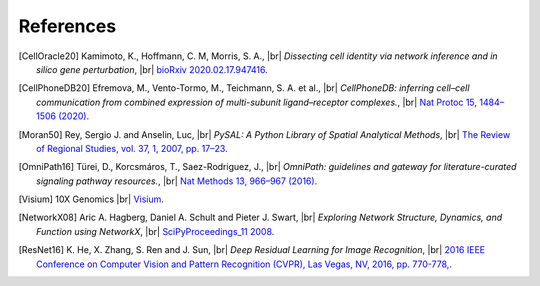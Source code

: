 .. |br| raw:: html

  <br/>

.. this is just a copy references in the main repo so that we can keep track of whether references are missing
   should be always up-to-date with the other repo's master

References
----------
.. [CellOracle20]
    Kamimoto, K., Hoffmann, C. M, Morris, S. A., |br|
    *Dissecting cell identity via network inference and in silico gene perturbation*, |br|
    `bioRxiv 2020.02.17.947416 <https://doi.org/10.1101/2020.02.17.947416>`__.

.. [CellPhoneDB20] Efremova, M., Vento-Tormo, M., Teichmann, S. A. et al., |br|
    *CellPhoneDB: inferring cell–cell communication from combined expression of multi-subunit
    ligand–receptor complexes.*, |br|
    `Nat Protoc 15, 1484–1506 (2020) <https://doi.org/10.1038/s41596-020-0292-x>`__.

.. [Moran50] Rey, Sergio J. and Anselin, Luc, |br|
    *PySAL: A Python Library of Spatial Analytical Methods*,  |br|
    `The Review of Regional Studies, vol. 37, 1, 2007, pp. 17–23 <https://pysal.org/esda/index.html>`__.

.. [OmniPath16] Türei, D., Korcsmáros, T., Saez-Rodriguez, J., |br|
    *OmniPath: guidelines and gateway for literature-curated signaling pathway resources.*,  |br|
    `Nat Methods 13, 966–967 (2016) <https://doi.org/10.1038/nmeth.4077>`__.

.. [Visium] 10X Genomics |br|
    `Visium <https://www.10xgenomics.com/products/spatial-gene-expression>`__.

.. [NetworkX08]
    Aric A. Hagberg, Daniel A. Schult and Pieter J. Swart, |br|
    *Exploring Network Structure, Dynamics, and Function using NetworkX*, |br|
    `SciPyProceedings_11 2008 <http://conference.scipy.org/proceedings/SciPy2008/paper_2/>`__.

.. [ResNet16]
    K. He, X. Zhang, S. Ren and J. Sun, |br|
    *Deep Residual Learning for Image Recognition*, |br|
    `2016 IEEE Conference on Computer Vision and Pattern Recognition (CVPR), Las Vegas, NV, 2016, pp. 770-778, <https://ieeexplore.ieee.org/document/7780459>`_.

